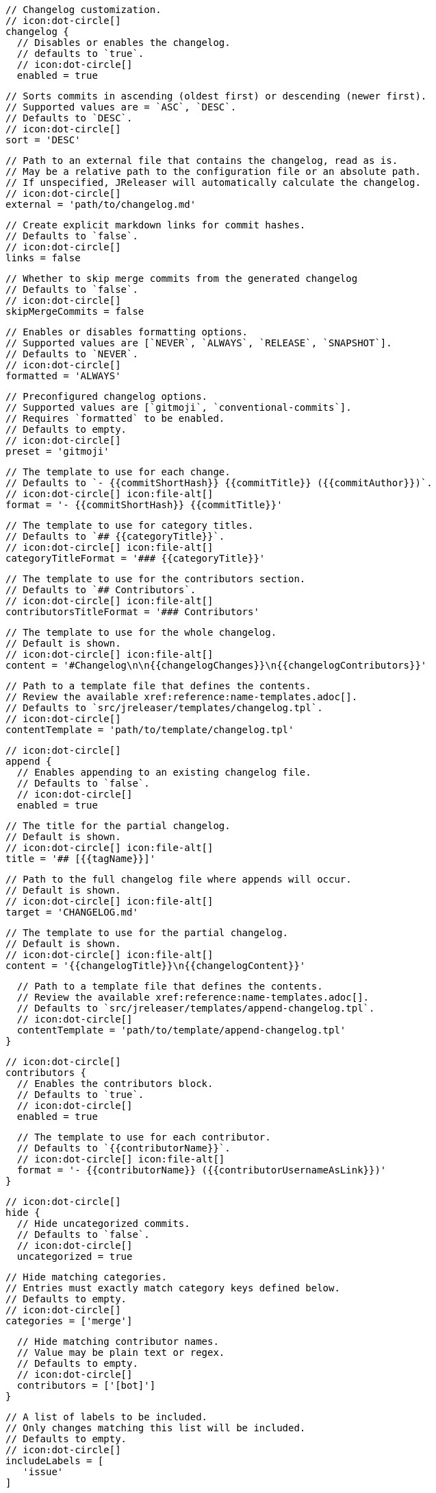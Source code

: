       // Changelog customization.
      // icon:dot-circle[]
      changelog {
        // Disables or enables the changelog.
        // defaults to `true`.
        // icon:dot-circle[]
        enabled = true

        // Sorts commits in ascending (oldest first) or descending (newer first).
        // Supported values are = `ASC`, `DESC`.
        // Defaults to `DESC`.
        // icon:dot-circle[]
        sort = 'DESC'

        // Path to an external file that contains the changelog, read as is.
        // May be a relative path to the configuration file or an absolute path.
        // If unspecified, JReleaser will automatically calculate the changelog.
        // icon:dot-circle[]
        external = 'path/to/changelog.md'

        // Create explicit markdown links for commit hashes.
        // Defaults to `false`.
        // icon:dot-circle[]
        links = false

        // Whether to skip merge commits from the generated changelog
        // Defaults to `false`.
        // icon:dot-circle[]
        skipMergeCommits = false

        // Enables or disables formatting options.
        // Supported values are [`NEVER`, `ALWAYS`, `RELEASE`, `SNAPSHOT`].
        // Defaults to `NEVER`.
        // icon:dot-circle[]
        formatted = 'ALWAYS'

        // Preconfigured changelog options.
        // Supported values are [`gitmoji`, `conventional-commits`].
        // Requires `formatted` to be enabled.
        // Defaults to empty.
        // icon:dot-circle[]
        preset = 'gitmoji'

        // The template to use for each change.
        // Defaults to `- {{commitShortHash}} {{commitTitle}} ({{commitAuthor}})`.
        // icon:dot-circle[] icon:file-alt[]
        format = '- {{commitShortHash}} {{commitTitle}}'

        // The template to use for category titles.
        // Defaults to `## {{categoryTitle}}`.
        // icon:dot-circle[] icon:file-alt[]
        categoryTitleFormat = '### {{categoryTitle}}'

        // The template to use for the contributors section.
        // Defaults to `## Contributors`.
        // icon:dot-circle[] icon:file-alt[]
        contributorsTitleFormat = '### Contributors'

        // The template to use for the whole changelog.
        // Default is shown.
        // icon:dot-circle[] icon:file-alt[]
        content = '#Changelog\n\n{{changelogChanges}}\n{{changelogContributors}}'

        // Path to a template file that defines the contents.
        // Review the available xref:reference:name-templates.adoc[].
        // Defaults to `src/jreleaser/templates/changelog.tpl`.
        // icon:dot-circle[]
        contentTemplate = 'path/to/template/changelog.tpl'

        // icon:dot-circle[]
        append {
          // Enables appending to an existing changelog file.
          // Defaults to `false`.
          // icon:dot-circle[]
          enabled = true

          // The title for the partial changelog.
          // Default is shown.
          // icon:dot-circle[] icon:file-alt[]
          title = '## [{{tagName}}]'

          // Path to the full changelog file where appends will occur.
          // Default is shown.
          // icon:dot-circle[] icon:file-alt[]
          target = 'CHANGELOG.md'

          // The template to use for the partial changelog.
          // Default is shown.
          // icon:dot-circle[] icon:file-alt[]
          content = '{{changelogTitle}}\n{{changelogContent}}'

          // Path to a template file that defines the contents.
          // Review the available xref:reference:name-templates.adoc[].
          // Defaults to `src/jreleaser/templates/append-changelog.tpl`.
          // icon:dot-circle[]
          contentTemplate = 'path/to/template/append-changelog.tpl'
        }

        // icon:dot-circle[]
        contributors {
          // Enables the contributors block.
          // Defaults to `true`.
          // icon:dot-circle[]
          enabled = true

          // The template to use for each contributor.
          // Defaults to `{{contributorName}}`.
          // icon:dot-circle[] icon:file-alt[]
          format = '- {{contributorName}} ({{contributorUsernameAsLink}})'
        }

        // icon:dot-circle[]
        hide {
          // Hide uncategorized commits.
          // Defaults to `false`.
          // icon:dot-circle[]
          uncategorized = true

          // Hide matching categories.
          // Entries must exactly match category keys defined below.
          // Defaults to empty.
          // icon:dot-circle[]
          categories = ['merge']

          // Hide matching contributor names.
          // Value may be plain text or regex.
          // Defaults to empty.
          // icon:dot-circle[]
          contributors = ['[bot]']
        }

        // A list of labels to be included.
        // Only changes matching this list will be included.
        // Defaults to empty.
        // icon:dot-circle[]
        includeLabels = [
           'issue'
        ]

        // A list of labels to be excluded.
        // Changes matching this list will be excluded.
        // Defaults to empty.
        // icon:dot-circle[]
        excludeLabels = [
           'issue'
        ]

        // Defines rules that apply labels to changes.
        // Matchers are evaluated independently; the label will
        // be set if at least one of the matchers meets the criteria.
        // icon:dot-circle[]
        labeler {
          // The label to be applied.
          // icon:exclamation-triangle[]
          label = 'issue'

          // Matches the text of the first commit line.
          // Value may be plain text or regex.
          // Use `regex:` as prefix to indicate a regex.
          // icon:dot-circle[]
          title = 'regex:fix:'

          // Matches the full text of the commit.
          // Value may be plain text or regex.
          // Use `regex:` as prefix to indicate a regex.
          // icon:dot-circle[]
          body = 'Fixes #'

          // Matches the name or email of a given contributor.
          // Value may be plain text or regex.
          // Use `regex:` as prefix to indicate a regex.
          // icon:dot-circle[]
          contributor = 'GitHub'

          // Priority when sorting.
          // Defaults to `null`
          // icon:dot-circle[]
          order = 1
        }

        // Groups changes by category.
        // Defaults are shown.
        // icon:dot-circle[]
        category  {
          // Used for rendering
          title = '🚀 Features'
          // Used for identifying the category
          key = 'features'
          labels = [
            'feature',
            'enhancement'
          ]
          order = 1
        }
        category {
          title = '🐛 Bug Fixes'
          key = 'fixes'
          // You may override the format per category.
          format '- {{commitShortHash}} {{commitBody}}'
          labels = [
            'bug',
            'fix'
          ]
          order = 2
        }

        // Defines rules for replacing the generated content.
        // Each replacer is applied in order.
        // icon:dot-circle[] icon:file-alt[]
        replacer {
          search = '\[chore\]\s'
          replace = ''
        }
        replacer {
          search = '/CVE-(\d\{4\})-(\d+)/g'
          replace = 'pass:[https://cve.mitre.org/cgi-bin/cvename.cgi?name=CVE-$1-$2]'
        }

        // Additional properties used when evaluating templates.
        // Key will be capitalized and prefixed with `changelog`, i.e, `changelogFoo`.
        // icon:dot-circle[] icon:file-alt[]
        extraProperties.put('foo', 'bar')
      }